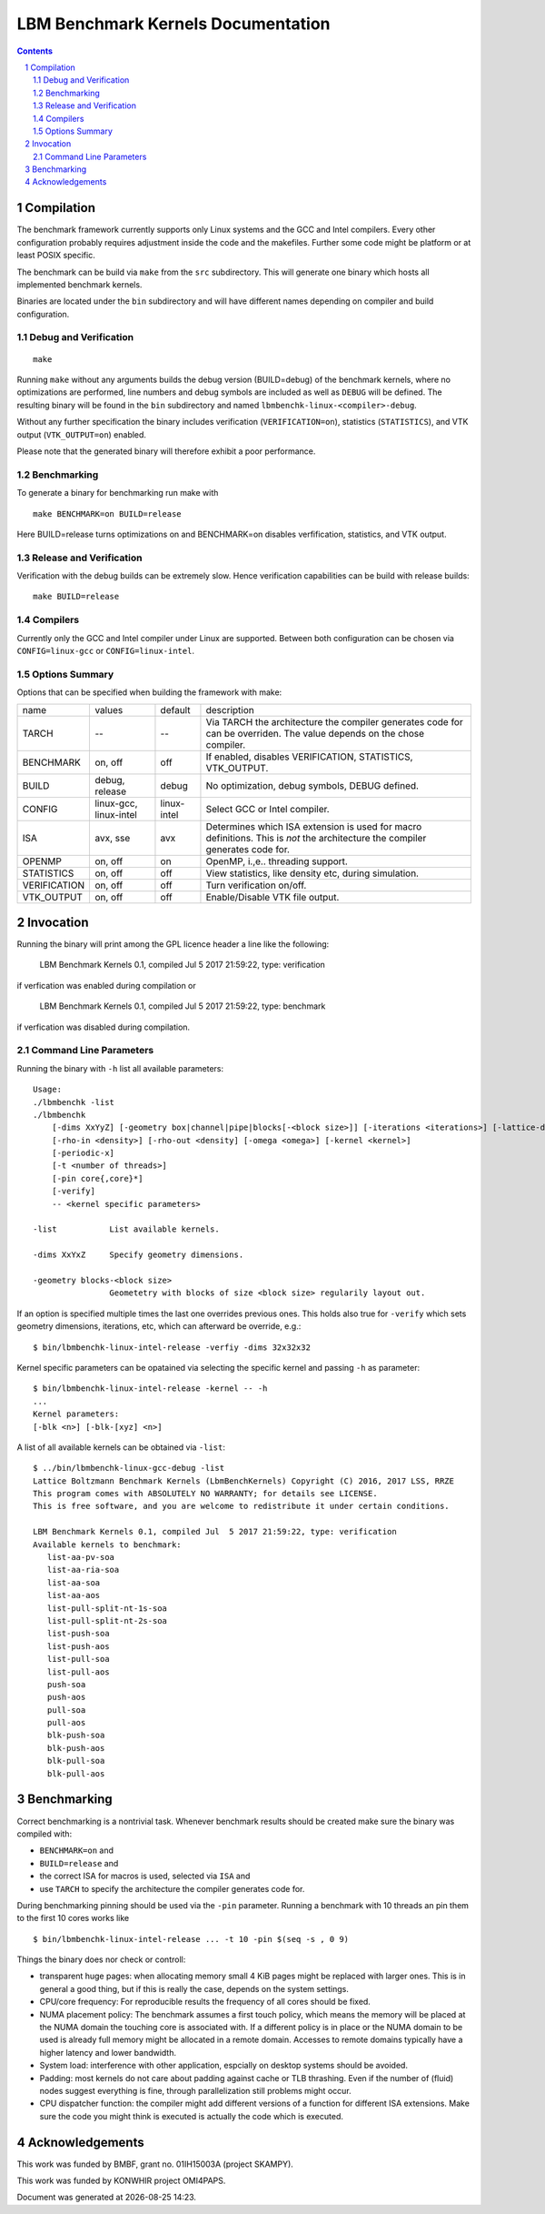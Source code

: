 .. # --------------------------------------------------------------------------
   #
   # Copyright
   #   Markus Wittmann, 2016-2017
   #   RRZE, University of Erlangen-Nuremberg, Germany
   #   markus.wittmann -at- fau.de or hpc -at- rrze.fau.de
   #
   #   Viktor Haag, 2016
   #   LSS, University of Erlangen-Nuremberg, Germany
   #
   #  This file is part of the Lattice Boltzmann Benchmark Kernels (LbmBenchKernels).
   #
   #  LbmBenchKernels is free software: you can redistribute it and/or modify
   #  it under the terms of the GNU General Public License as published by
   #  the Free Software Foundation, either version 3 of the License, or
   #  (at your option) any later version.
   #
   #  LbmBenchKernels is distributed in the hope that it will be useful,
   #  but WITHOUT ANY WARRANTY; without even the implied warranty of
   #  MERCHANTABILITY or FITNESS FOR A PARTICULAR PURPOSE.  See the
   #  GNU General Public License for more details.
   #
   #  You should have received a copy of the GNU General Public License
   #  along with LbmBenchKernels.  If not, see <http://www.gnu.org/licenses/>.
   #
   # --------------------------------------------------------------------------

.. title:: LBM Benchmark Kernels Documentation 


===================================
LBM Benchmark Kernels Documentation
===================================

.. sectnum::
.. contents::

Compilation
===========

The benchmark framework currently supports only Linux systems and the GCC and 
Intel compilers. Every other configuration probably requires adjustment inside
the code and the makefiles. Further some code might be platform or at least
POSIX specific.

The benchmark can be build via ``make`` from the ``src`` subdirectory. This will
generate one binary which hosts all implemented benchmark kernels. 

Binaries are located under the ``bin`` subdirectory and will have different names
depending on compiler and build configuration.

Debug and Verification
----------------------

:: 

  make

Running ``make`` without any arguments builds the debug version (BUILD=debug) of
the benchmark kernels, where no optimizations are performed,  line numbers and
debug symbols are included as well as ``DEBUG`` will be defined.  The resulting
binary will be found in the ``bin`` subdirectory and named
``lbmbenchk-linux-<compiler>-debug``.
 
Without any further specification the binary includes verification
(``VERIFICATION=on``), statistics (``STATISTICS``), and VTK output
(``VTK_OUTPUT=on``) enabled. 

Please note that the generated binary will therefore
exhibit a poor performance.

Benchmarking
------------

To generate a binary for benchmarking run make with ::

  make BENCHMARK=on BUILD=release

Here BUILD=release turns optimizations on and BENCHMARK=on disables
verfification, statistics, and VTK output.

Release and Verification
------------------------

Verification with the debug builds can be extremely slow. Hence verification
capabilities can be build with release builds: ::

  make BUILD=release

Compilers
---------

Currently only the GCC and Intel compiler under Linux are supported. Between
both configuration can be chosen via ``CONFIG=linux-gcc`` or
``CONFIG=linux-intel``.

Options Summary
---------------

Options that can be specified when building the framework with make:

============= ======================= ============ ==========================================================
name          values                  default      description
------------- ----------------------- ------------ ----------------------------------------------------------
TARCH         --                      --           Via TARCH the architecture the compiler generates code for can be overriden. The value depends on the chose compiler.
BENCHMARK     on, off                 off          If enabled, disables VERIFICATION, STATISTICS, VTK_OUTPUT.
BUILD         debug, release          debug        No optimization, debug symbols, DEBUG defined.
CONFIG        linux-gcc, linux-intel  linux-intel  Select GCC or Intel compiler. 
ISA           avx, sse                avx          Determines which ISA extension is used for macro definitions. This is *not* the architecture the compiler generates code for.
OPENMP        on, off                 on           OpenMP, i.\,e.\. threading support.
STATISTICS    on, off                 off          View statistics, like density etc, during simulation. 
VERIFICATION  on, off                 off          Turn verification on/off.
VTK_OUTPUT    on, off                 off          Enable/Disable VTK file output.
============= ======================= ============ ==========================================================

Invocation
==========

Running the binary will print among the GPL licence header a line like the following:
 
  LBM Benchmark Kernels 0.1, compiled Jul  5 2017 21:59:22, type: verification

if verfication was enabled during compilation or

  LBM Benchmark Kernels 0.1, compiled Jul  5 2017 21:59:22, type: benchmark

if verfication was disabled during compilation.

Command Line Parameters
-----------------------

Running the binary with ``-h`` list all available parameters: ::

  Usage:
  ./lbmbenchk -list
  ./lbmbenchk
      [-dims XxYyZ] [-geometry box|channel|pipe|blocks[-<block size>]] [-iterations <iterations>] [-lattice-dump-ascii]
      [-rho-in <density>] [-rho-out <density] [-omega <omega>] [-kernel <kernel>]
      [-periodic-x]
      [-t <number of threads>]
      [-pin core{,core}*]
      [-verify]
      -- <kernel specific parameters>

  -list           List available kernels.

  -dims XxYxZ     Specify geometry dimensions.

  -geometry blocks-<block size>
                  Geometetry with blocks of size <block size> regularily layout out.


If an option is specified multiple times the last one overrides previous ones.
This holds also true for ``-verify`` which sets geometry dimensions,
iterations, etc, which can afterward be override, e.g.: ::

  $ bin/lbmbenchk-linux-intel-release -verfiy -dims 32x32x32

Kernel specific parameters can be opatained via selecting the specific kernel
and passing ``-h`` as parameter: ::

  $ bin/lbmbenchk-linux-intel-release -kernel -- -h
  ...
  Kernel parameters:
  [-blk <n>] [-blk-[xyz] <n>]

  
A list of all available kernels can be obtained via ``-list``: ::

  $ ../bin/lbmbenchk-linux-gcc-debug -list
  Lattice Boltzmann Benchmark Kernels (LbmBenchKernels) Copyright (C) 2016, 2017 LSS, RRZE
  This program comes with ABSOLUTELY NO WARRANTY; for details see LICENSE.
  This is free software, and you are welcome to redistribute it under certain conditions.

  LBM Benchmark Kernels 0.1, compiled Jul  5 2017 21:59:22, type: verification
  Available kernels to benchmark:
     list-aa-pv-soa
     list-aa-ria-soa
     list-aa-soa
     list-aa-aos
     list-pull-split-nt-1s-soa
     list-pull-split-nt-2s-soa
     list-push-soa
     list-push-aos
     list-pull-soa
     list-pull-aos
     push-soa
     push-aos
     pull-soa
     pull-aos
     blk-push-soa
     blk-push-aos
     blk-pull-soa
     blk-pull-aos


Benchmarking
============

Correct benchmarking is a nontrivial task. Whenever benchmark results should be
created make sure the binary was compiled with:  

- ``BENCHMARK=on`` and
- ``BUILD=release`` and 
- the correct ISA for macros is used, selected via ``ISA`` and
- use ``TARCH`` to specify the architecture the compiler generates code for.

During benchmarking pinning should be used via the ``-pin`` parameter. Running
a benchmark with 10 threads an pin them to the first 10 cores works like ::

  $ bin/lbmbenchk-linux-intel-release ... -t 10 -pin $(seq -s , 0 9)

Things the binary does nor check or controll:

- transparent huge pages: when allocating memory small 4 KiB pages might be
  replaced with larger ones. This is in general a good thing, but if this is
  really the case, depends on the system settings.

- CPU/core frequency: For reproducible results the frequency of all cores
  should be fixed.

- NUMA placement policy: The benchmark assumes a first touch policy, which
  means the memory will be placed at the NUMA domain the touching core is
  associated with. If a different policy is in place or the NUMA domain to be
  used is already full memory might be allocated in a remote domain. Accesses
  to remote domains typically have a higher latency and lower bandwidth.

- System load: interference with other application, espcially on desktop
  systems should be avoided.

- Padding: most kernels do not care about padding against cache or TLB
  thrashing. Even if the number of (fluid) nodes suggest everything is fine,
  through parallelization still problems might occur.

- CPU dispatcher function: the compiler might add different versions of a
  function for different ISA extensions. Make sure the code you might think is
  executed is actually the code which is executed.


Acknowledgements
================

This work was funded by BMBF, grant no. 01IH15003A (project SKAMPY).

This work was funded by KONWHIR project OMI4PAPS.



.. |datetime| date:: %Y-%m-%d %H:%M

Document was generated at |datetime|.

